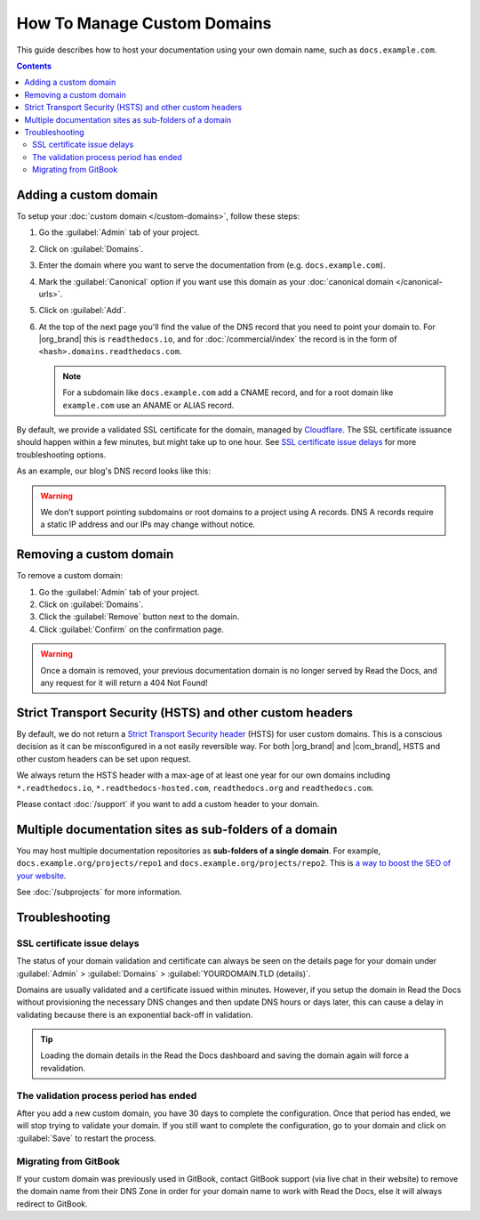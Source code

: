 How To Manage Custom Domains
============================

This guide describes how to host your documentation using your own domain name, such as ``docs.example.com``.

.. contents:: Contents
    :local:

Adding a custom domain
----------------------

To setup your :doc:`custom domain </custom-domains>`, follow these steps:

#. Go the :guilabel:`Admin` tab of your project.
#. Click on :guilabel:`Domains`.
#. Enter the domain where you want to serve the documentation from (e.g. ``docs.example.com``).
#. Mark the :guilabel:`Canonical` option if you want use this domain
   as your :doc:`canonical domain </canonical-urls>`.
#. Click on :guilabel:`Add`.
#. At the top of the next page you'll find the value of the DNS record that you need to point your domain to.
   For |org_brand| this is ``readthedocs.io``, and for :doc:`/commercial/index`
   the record is in the form of ``<hash>.domains.readthedocs.com``.

   .. note::

      For a subdomain like ``docs.example.com`` add a CNAME record,
      and for a root domain like ``example.com`` use an ANAME or ALIAS record.

By default, we provide a validated SSL certificate for the domain,
managed by `Cloudflare <https://www.cloudflare.com/>`_.
The SSL certificate issuance should happen within a few minutes,
but might take up to one hour.
See `SSL certificate issue delays`_ for more troubleshooting options.

As an example, our blog's DNS record looks like this:

.. prompt:: bash $, auto

   $ dig +short CNAME blog.readthedocs.com
     readthedocs.io.

.. warning::

   We don't support pointing subdomains or root domains to a project using A records.
   DNS A records require a static IP address and our IPs may change without notice.


Removing a custom domain
------------------------

To remove a custom domain:

#. Go the :guilabel:`Admin` tab of your project.
#. Click on :guilabel:`Domains`.
#. Click the :guilabel:`Remove` button next to the domain.
#. Click :guilabel:`Confirm` on the confirmation page.

.. warning::

    Once a domain is removed,
    your previous documentation domain is no longer served by Read the Docs,
    and any request for it will return a 404 Not Found!

Strict Transport Security (HSTS) and other custom headers
---------------------------------------------------------

By default, we do not return a `Strict Transport Security header`_ (HSTS) for user custom domains.
This is a conscious decision as it can be misconfigured in a not easily reversible way.
For both |org_brand| and |com_brand|, HSTS and other custom headers can be set upon request.

We always return the HSTS header with a max-age of at least one year
for our own domains including ``*.readthedocs.io``, ``*.readthedocs-hosted.com``, ``readthedocs.org`` and ``readthedocs.com``.

Please contact :doc:`/support` if you want to add a custom header to your domain.

.. _Strict Transport Security header: https://developer.mozilla.org/en-US/docs/Web/HTTP/Headers/Strict-Transport-Security

Multiple documentation sites as sub-folders of a domain
-------------------------------------------------------

You may host multiple documentation repositories as **sub-folders of a single domain**.
For example, ``docs.example.org/projects/repo1`` and ``docs.example.org/projects/repo2``.
This is `a way to boost the SEO of your website <https://moz.com/blog/subdomains-vs-subfolders-rel-canonical-vs-301-how-to-structure-links-optimally-for-seo-whiteboard-friday>`_.

See :doc:`/subprojects` for more information.


Troubleshooting
---------------

SSL certificate issue delays
~~~~~~~~~~~~~~~~~~~~~~~~~~~~

The status of your domain validation and certificate can always be seen on the details page for your domain
under :guilabel:`Admin` > :guilabel:`Domains` > :guilabel:`YOURDOMAIN.TLD (details)`.

Domains are usually validated and a certificate issued within minutes.
However, if you setup the domain in Read the Docs without provisioning the necessary DNS changes
and then update DNS hours or days later,
this can cause a delay in validating because there is an exponential back-off in validation.

.. tip::

    Loading the domain details in the Read the Docs dashboard and saving the domain again will force a revalidation.

The validation process period has ended
~~~~~~~~~~~~~~~~~~~~~~~~~~~~~~~~~~~~~~~

After you add a new custom domain, you have 30 days to complete the configuration.
Once that period has ended, we will stop trying to validate your domain.
If you still want to complete the configuration,
go to your domain and click on :guilabel:`Save` to restart the process.

Migrating from GitBook
~~~~~~~~~~~~~~~~~~~~~~

If your custom domain was previously used in GitBook, contact GitBook support (via live chat in their website)
to remove the domain name from their DNS Zone in order for your domain name to work with Read the Docs,
else it will always redirect to GitBook.
